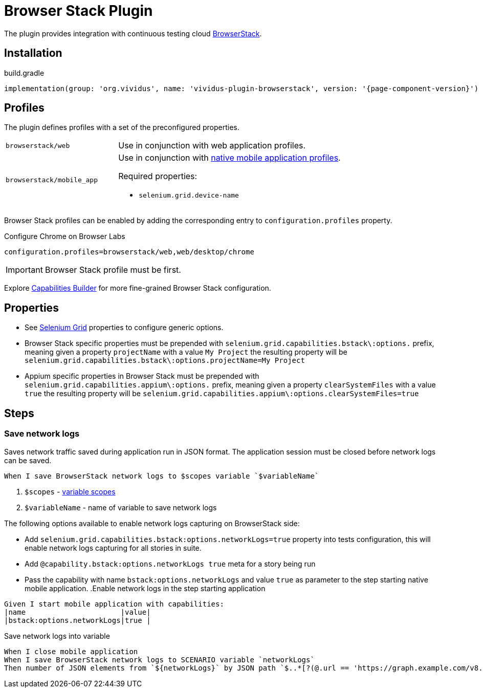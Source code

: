 = Browser Stack Plugin

The plugin provides integration with continuous testing cloud https://www.browserstack.com/[BrowserStack].

== Installation

.build.gradle
[source,gradle,subs="attributes+"]
----
implementation(group: 'org.vividus', name: 'vividus-plugin-browserstack', version: '{page-component-version}')
----

== Profiles

The plugin defines profiles with a set of the preconfigured properties.

[cols="1,2"]
|===

|`browserstack/web`
|Use in conjunction with web application profiles.

|`browserstack/mobile_app`
a|Use in conjunction with xref:plugins:plugin-mobile-app.adoc#_profiles[native mobile application profiles].

Required properties:

* `selenium.grid.device-name`
|===

Browser Stack profiles can be enabled by adding the corresponding entry to `configuration.profiles` property.

.Configure Chrome on Browser Labs
[source,properties,subs="attributes+"]
----
configuration.profiles=browserstack/web,web/desktop/chrome
----

[IMPORTANT]
Browser Stack profile must be first.

Explore https://www.browserstack.com/app-automate/capabilities?tag=w3c[Capabilities Builder] for more fine-grained Browser Stack configuration.

== Properties

* See xref:tests-development:tests-configuration.adoc#_selenium_grid[Selenium Grid] properties to configure generic options.
* Browser Stack specific properties must be prepended with `selenium.grid.capabilities.bstack\:options.` prefix, meaning given a property `projectName` with a value `My Project` the resulting property will be `selenium.grid.capabilities.bstack\:options.projectName=My Project`
* Appium specific properties in Browser Stack must be prepended with `selenium.grid.capabilities.appium\:options.` prefix, meaning given a property `clearSystemFiles` with a value `true` the resulting property will be `selenium.grid.capabilities.appium\:options.clearSystemFiles=true`

== Steps

=== Save network logs

Saves network traffic saved during application run in JSON format. The application session must be closed before network logs can be saved.

[source,gherkin]
----
When I save BrowserStack network logs to $scopes variable `$variableName`
----

. `$scopes` - xref:parameters:variable-scope.adoc[variable scopes]
. `$variableName` - name of variable to save network logs

The following options available to enable network logs capturing on BrowserStack side:

* Add `selenium.grid.capabilities.bstack:options.networkLogs=true` property into tests configuration, this will enable network logs capturing for all stories in suite.
* Add `@capability.bstack:options.networkLogs true` meta for a story being run
* Pass the capability with name `bstack:options.networkLogs` and value `true` as parameter to the step starting native mobile application.
.Enable network logs in the step starting application
[source,gherkin]
----
Given I start mobile application with capabilities:
|name                      |value|
|bstack:options.networkLogs|true |
----

.Save network logs into variable
[source,gherkin]
----
When I close mobile application
When I save BrowserStack network logs to SCENARIO variable `networkLogs`
Then number of JSON elements from `${networkLogs}` by JSON path `$..*[?(@.url == 'https://graph.example.com/v8.0')]` is equal to 1
----

